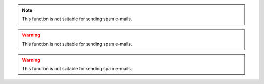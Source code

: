 .. note::

   This function is not suitable for sending spam e-mails.
   
.. versionadded:: 2.5
   The *spam* parameter.

.. versionchanged:: version
   sdasd
   
.. warning::

   This function is not suitable for sending spam e-mails.

.. deprecated:: 3.1
   Use :func:`spam` instead.

.. warning::
   This function is not suitable for sending spam e-mails.
